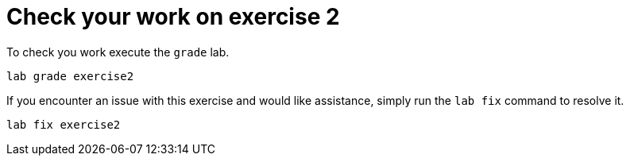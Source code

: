 [#check]
= Check your work on exercise 2

To check you work execute the `grade` lab.

[source,sh,role=execute]
```
lab grade exercise2
```

If you encounter an issue with this exercise and would like assistance, simply run the `lab fix` command to resolve it.

[source,sh,role=execute]
```
lab fix exercise2
```
